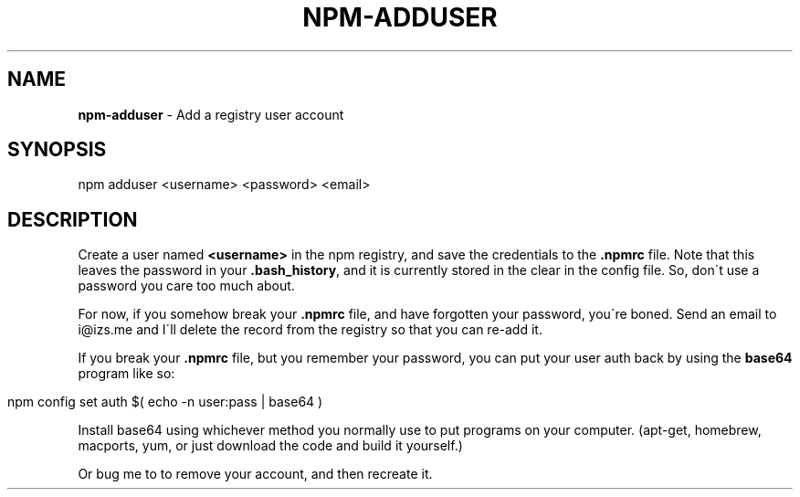 .\" generated with Ronn/v0.7.3
.\" http://github.com/rtomayko/ronn/tree/0.7.3
.
.TH "NPM\-ADDUSER" "1" "July 2010" "" ""
.
.SH "NAME"
\fBnpm\-adduser\fR \- Add a registry user account
.
.SH "SYNOPSIS"
.
.nf

npm adduser <username> <password> <email>
.
.fi
.
.SH "DESCRIPTION"
Create a user named \fB<username>\fR in the npm registry, and save the credentials to the \fB\.npmrc\fR file\. Note that this leaves the password in your \fB\.bash_history\fR, and it is currently stored in the clear in the config file\. So, don\'t use a password you care too much about\.
.
.P
For now, if you somehow break your \fB\.npmrc\fR file, and have forgotten your password, you\'re boned\. Send an email to i@izs\.me and I\'ll delete the record from the registry so that you can re\-add it\.
.
.P
If you break your \fB\.npmrc\fR file, but you remember your password, you can put your user auth back by using the \fBbase64\fR program like so:
.
.IP "" 4
.
.nf

npm config set auth $( echo \-n user:pass | base64 )
.
.fi
.
.IP "" 0
.
.P
Install base64 using whichever method you normally use to put programs on your computer\. (apt\-get, homebrew, macports, yum, or just download the code and build it yourself\.)
.
.P
Or bug me to to remove your account, and then recreate it\.
